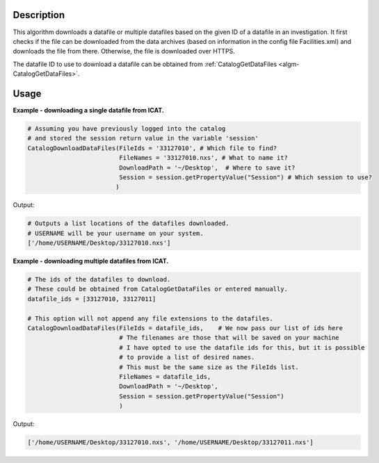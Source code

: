 .. algorithm::

.. summary::

.. alias::

.. properties::

Description
-----------

This algorithm downloads a datafile or multiple datafiles based on the given ID of a datafile in an investigation. It first checks if the file can be downloaded from the data archives (based on information in the config file Facilities.xml) and downloads the file from there. Otherwise, the file is downloaded over HTTPS.

The datafile ID to use to download a datafile can be obtained from :ref:`CatalogGetDataFiles <algm-CatalogGetDataFiles>`.

Usage
-----

**Example - downloading a single datafile from ICAT.**

.. code-block:: python

    # Assuming you have previously logged into the catalog
    # and stored the session return value in the variable 'session'
    CatalogDownloadDataFiles(FileIds = '33127010', # Which file to find?
                             FileNames = '33127010.nxs', # What to name it?
                             DownloadPath = '~/Desktop',  # Where to save it?
                             Session = session.getPropertyValue("Session") # Which session to use?
                            )

Output:

.. code-block:: python

    # Outputs a list locations of the datafiles downloaded.
    # USERNAME will be your username on your system.
    ['/home/USERNAME/Desktop/33127010.nxs']

**Example - downloading multiple datafiles from ICAT.**

.. code-block:: python

    # The ids of the datafiles to download.
    # These could be obtained from CatalogGetDataFiles or entered manually.
    datafile_ids = [33127010, 33127011]

    # This option will not append any file extensions to the datafiles.
    CatalogDownloadDataFiles(FileIds = datafile_ids,    # We now pass our list of ids here
                             # The filenames are those that will be saved on your machine
                             # I have opted to use the datafile ids for this, but it is possible
                             # to provide a list of desired names.
                             # This must be the same size as the FileIds list.
                             FileNames = datafile_ids,
                             DownloadPath = '~/Desktop',
                             Session = session.getPropertyValue("Session")
                             )

Output:

.. code-block:: python

    ['/home/USERNAME/Desktop/33127010.nxs', '/home/USERNAME/Desktop/33127011.nxs']

.. categories::
